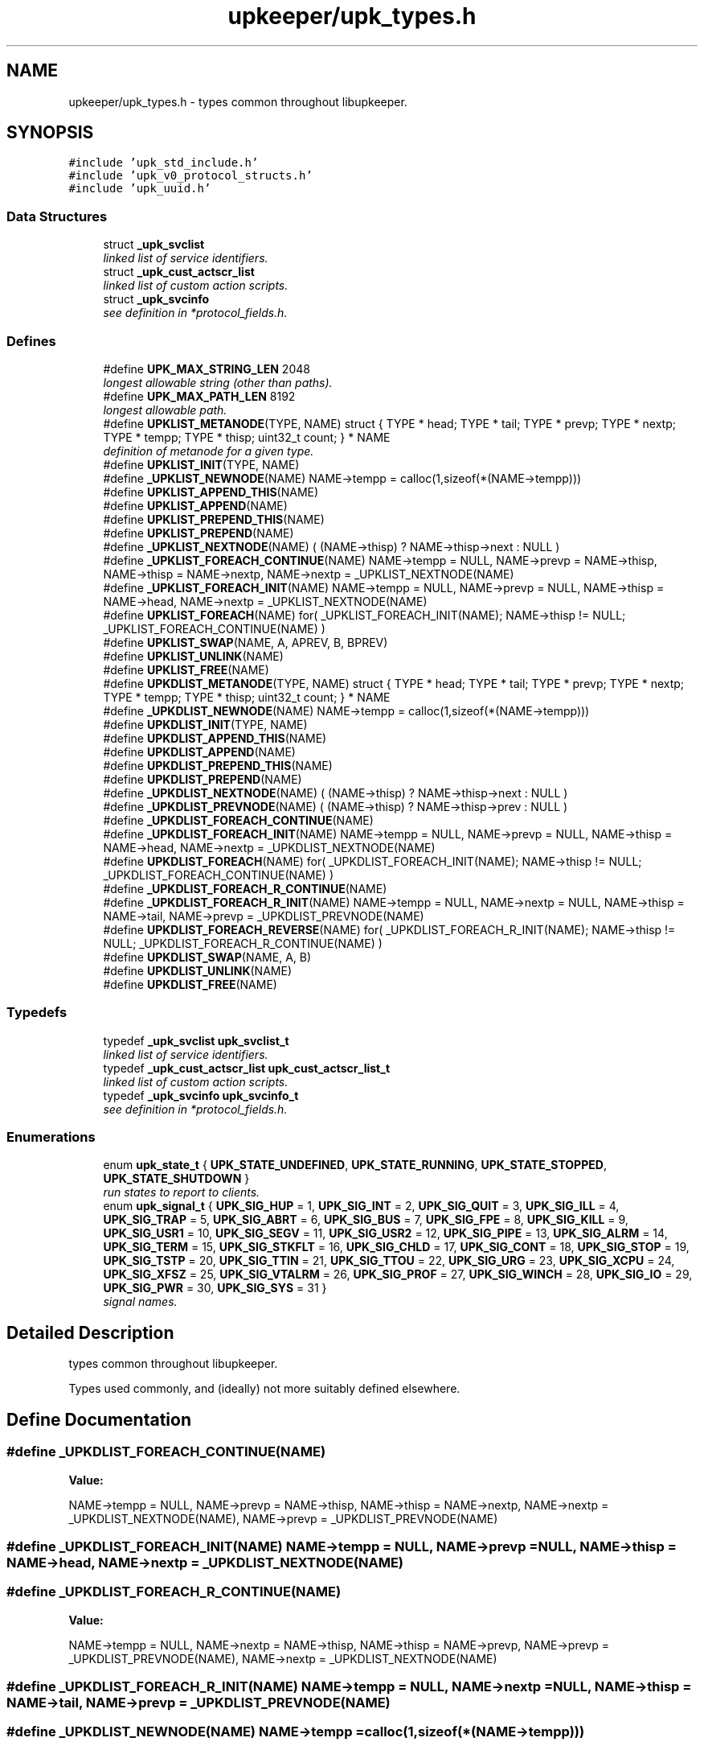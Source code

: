 .TH "upkeeper/upk_types.h" 3 "30 Jun 2011" "Version 1" "libupkeeper" \" -*- nroff -*-
.ad l
.nh
.SH NAME
upkeeper/upk_types.h \- types common throughout libupkeeper. 
.SH SYNOPSIS
.br
.PP
\fC#include 'upk_std_include.h'\fP
.br
\fC#include 'upk_v0_protocol_structs.h'\fP
.br
\fC#include 'upk_uuid.h'\fP
.br

.SS "Data Structures"

.in +1c
.ti -1c
.RI "struct \fB_upk_svclist\fP"
.br
.RI "\fIlinked list of service identifiers. \fP"
.ti -1c
.RI "struct \fB_upk_cust_actscr_list\fP"
.br
.RI "\fIlinked list of custom action scripts. \fP"
.ti -1c
.RI "struct \fB_upk_svcinfo\fP"
.br
.RI "\fIsee definition in *protocol_fields.h. \fP"
.in -1c
.SS "Defines"

.in +1c
.ti -1c
.RI "#define \fBUPK_MAX_STRING_LEN\fP   2048"
.br
.RI "\fIlongest allowable string (other than paths). \fP"
.ti -1c
.RI "#define \fBUPK_MAX_PATH_LEN\fP   8192"
.br
.RI "\fIlongest allowable path. \fP"
.ti -1c
.RI "#define \fBUPKLIST_METANODE\fP(TYPE, NAME)   struct { TYPE * head; TYPE * tail; TYPE * prevp; TYPE * nextp; TYPE * tempp; TYPE * thisp; uint32_t count; } * NAME"
.br
.RI "\fIdefinition of metanode for a given type. \fP"
.ti -1c
.RI "#define \fBUPKLIST_INIT\fP(TYPE, NAME)"
.br
.ti -1c
.RI "#define \fB_UPKLIST_NEWNODE\fP(NAME)   NAME->tempp = calloc(1,sizeof(*(NAME->tempp)))"
.br
.ti -1c
.RI "#define \fBUPKLIST_APPEND_THIS\fP(NAME)"
.br
.ti -1c
.RI "#define \fBUPKLIST_APPEND\fP(NAME)"
.br
.ti -1c
.RI "#define \fBUPKLIST_PREPEND_THIS\fP(NAME)"
.br
.ti -1c
.RI "#define \fBUPKLIST_PREPEND\fP(NAME)"
.br
.ti -1c
.RI "#define \fB_UPKLIST_NEXTNODE\fP(NAME)   ( (NAME->thisp) ? NAME->thisp->next : NULL )"
.br
.ti -1c
.RI "#define \fB_UPKLIST_FOREACH_CONTINUE\fP(NAME)   NAME->tempp = NULL, NAME->prevp = NAME->thisp, NAME->thisp = NAME->nextp, NAME->nextp = _UPKLIST_NEXTNODE(NAME)"
.br
.ti -1c
.RI "#define \fB_UPKLIST_FOREACH_INIT\fP(NAME)   NAME->tempp = NULL, NAME->prevp = NULL, NAME->thisp = NAME->head, NAME->nextp = _UPKLIST_NEXTNODE(NAME)"
.br
.ti -1c
.RI "#define \fBUPKLIST_FOREACH\fP(NAME)   for( _UPKLIST_FOREACH_INIT(NAME); NAME->thisp != NULL; _UPKLIST_FOREACH_CONTINUE(NAME) )"
.br
.ti -1c
.RI "#define \fBUPKLIST_SWAP\fP(NAME, A, APREV, B, BPREV)"
.br
.ti -1c
.RI "#define \fBUPKLIST_UNLINK\fP(NAME)"
.br
.ti -1c
.RI "#define \fBUPKLIST_FREE\fP(NAME)"
.br
.ti -1c
.RI "#define \fBUPKDLIST_METANODE\fP(TYPE, NAME)   struct { TYPE * head; TYPE * tail; TYPE * prevp; TYPE * nextp; TYPE * tempp; TYPE * thisp; uint32_t count; } * NAME"
.br
.ti -1c
.RI "#define \fB_UPKDLIST_NEWNODE\fP(NAME)   NAME->tempp = calloc(1,sizeof(*(NAME->tempp)))"
.br
.ti -1c
.RI "#define \fBUPKDLIST_INIT\fP(TYPE, NAME)"
.br
.ti -1c
.RI "#define \fBUPKDLIST_APPEND_THIS\fP(NAME)"
.br
.ti -1c
.RI "#define \fBUPKDLIST_APPEND\fP(NAME)"
.br
.ti -1c
.RI "#define \fBUPKDLIST_PREPEND_THIS\fP(NAME)"
.br
.ti -1c
.RI "#define \fBUPKDLIST_PREPEND\fP(NAME)"
.br
.ti -1c
.RI "#define \fB_UPKDLIST_NEXTNODE\fP(NAME)   ( (NAME->thisp) ? NAME->thisp->next : NULL )"
.br
.ti -1c
.RI "#define \fB_UPKDLIST_PREVNODE\fP(NAME)   ( (NAME->thisp) ? NAME->thisp->prev : NULL )"
.br
.ti -1c
.RI "#define \fB_UPKDLIST_FOREACH_CONTINUE\fP(NAME)"
.br
.ti -1c
.RI "#define \fB_UPKDLIST_FOREACH_INIT\fP(NAME)   NAME->tempp = NULL, NAME->prevp = NULL, NAME->thisp = NAME->head, NAME->nextp = _UPKDLIST_NEXTNODE(NAME)"
.br
.ti -1c
.RI "#define \fBUPKDLIST_FOREACH\fP(NAME)   for( _UPKDLIST_FOREACH_INIT(NAME); NAME->thisp != NULL; _UPKDLIST_FOREACH_CONTINUE(NAME) )"
.br
.ti -1c
.RI "#define \fB_UPKDLIST_FOREACH_R_CONTINUE\fP(NAME)"
.br
.ti -1c
.RI "#define \fB_UPKDLIST_FOREACH_R_INIT\fP(NAME)   NAME->tempp = NULL, NAME->nextp = NULL, NAME->thisp = NAME->tail, NAME->prevp = _UPKDLIST_PREVNODE(NAME)"
.br
.ti -1c
.RI "#define \fBUPKDLIST_FOREACH_REVERSE\fP(NAME)   for( _UPKDLIST_FOREACH_R_INIT(NAME); NAME->thisp != NULL; _UPKDLIST_FOREACH_R_CONTINUE(NAME) )"
.br
.ti -1c
.RI "#define \fBUPKDLIST_SWAP\fP(NAME, A, B)"
.br
.ti -1c
.RI "#define \fBUPKDLIST_UNLINK\fP(NAME)"
.br
.ti -1c
.RI "#define \fBUPKDLIST_FREE\fP(NAME)"
.br
.in -1c
.SS "Typedefs"

.in +1c
.ti -1c
.RI "typedef \fB_upk_svclist\fP \fBupk_svclist_t\fP"
.br
.RI "\fIlinked list of service identifiers. \fP"
.ti -1c
.RI "typedef \fB_upk_cust_actscr_list\fP \fBupk_cust_actscr_list_t\fP"
.br
.RI "\fIlinked list of custom action scripts. \fP"
.ti -1c
.RI "typedef \fB_upk_svcinfo\fP \fBupk_svcinfo_t\fP"
.br
.RI "\fIsee definition in *protocol_fields.h. \fP"
.in -1c
.SS "Enumerations"

.in +1c
.ti -1c
.RI "enum \fBupk_state_t\fP { \fBUPK_STATE_UNDEFINED\fP, \fBUPK_STATE_RUNNING\fP, \fBUPK_STATE_STOPPED\fP, \fBUPK_STATE_SHUTDOWN\fP }"
.br
.RI "\fIrun states to report to clients. \fP"
.ti -1c
.RI "enum \fBupk_signal_t\fP { \fBUPK_SIG_HUP\fP =  1, \fBUPK_SIG_INT\fP =  2, \fBUPK_SIG_QUIT\fP =  3, \fBUPK_SIG_ILL\fP =  4, \fBUPK_SIG_TRAP\fP =  5, \fBUPK_SIG_ABRT\fP =  6, \fBUPK_SIG_BUS\fP =  7, \fBUPK_SIG_FPE\fP =  8, \fBUPK_SIG_KILL\fP =  9, \fBUPK_SIG_USR1\fP =  10, \fBUPK_SIG_SEGV\fP =  11, \fBUPK_SIG_USR2\fP =  12, \fBUPK_SIG_PIPE\fP =  13, \fBUPK_SIG_ALRM\fP =  14, \fBUPK_SIG_TERM\fP =  15, \fBUPK_SIG_STKFLT\fP =  16, \fBUPK_SIG_CHLD\fP =  17, \fBUPK_SIG_CONT\fP =  18, \fBUPK_SIG_STOP\fP =  19, \fBUPK_SIG_TSTP\fP =  20, \fBUPK_SIG_TTIN\fP =  21, \fBUPK_SIG_TTOU\fP =  22, \fBUPK_SIG_URG\fP =  23, \fBUPK_SIG_XCPU\fP =  24, \fBUPK_SIG_XFSZ\fP =  25, \fBUPK_SIG_VTALRM\fP =  26, \fBUPK_SIG_PROF\fP =  27, \fBUPK_SIG_WINCH\fP =  28, \fBUPK_SIG_IO\fP =  29, \fBUPK_SIG_PWR\fP =  30, \fBUPK_SIG_SYS\fP =  31 }"
.br
.RI "\fIsignal names. \fP"
.in -1c
.SH "Detailed Description"
.PP 
types common throughout libupkeeper. 

Types used commonly, and (ideally) not more suitably defined elsewhere. 
.SH "Define Documentation"
.PP 
.SS "#define _UPKDLIST_FOREACH_CONTINUE(NAME)"
.PP
\fBValue:\fP
.PP
.nf
NAME->tempp = NULL, NAME->prevp = NAME->thisp, NAME->thisp = NAME->nextp, \
    NAME->nextp = _UPKDLIST_NEXTNODE(NAME), NAME->prevp = _UPKDLIST_PREVNODE(NAME)
.fi
.SS "#define _UPKDLIST_FOREACH_INIT(NAME)   NAME->tempp = NULL, NAME->prevp = NULL, NAME->thisp = NAME->head, NAME->nextp = _UPKDLIST_NEXTNODE(NAME)"
.PP
.SS "#define _UPKDLIST_FOREACH_R_CONTINUE(NAME)"
.PP
\fBValue:\fP
.PP
.nf
NAME->tempp = NULL, NAME->nextp = NAME->thisp, NAME->thisp = NAME->prevp, \
    NAME->prevp = _UPKDLIST_PREVNODE(NAME), NAME->nextp = _UPKDLIST_NEXTNODE(NAME)
.fi
.SS "#define _UPKDLIST_FOREACH_R_INIT(NAME)   NAME->tempp = NULL, NAME->nextp = NULL, NAME->thisp = NAME->tail, NAME->prevp = _UPKDLIST_PREVNODE(NAME)"
.PP
.SS "#define _UPKDLIST_NEWNODE(NAME)   NAME->tempp = calloc(1,sizeof(*(NAME->tempp)))"
.PP
.SS "#define _UPKDLIST_NEXTNODE(NAME)   ( (NAME->thisp) ? NAME->thisp->next : NULL )"
.PP
.SS "#define _UPKDLIST_PREVNODE(NAME)   ( (NAME->thisp) ? NAME->thisp->prev : NULL )"
.PP
.SS "#define _UPKLIST_FOREACH_CONTINUE(NAME)   NAME->tempp = NULL, NAME->prevp = NAME->thisp, NAME->thisp = NAME->nextp, NAME->nextp = _UPKLIST_NEXTNODE(NAME)"
.PP
.SS "#define _UPKLIST_FOREACH_INIT(NAME)   NAME->tempp = NULL, NAME->prevp = NULL, NAME->thisp = NAME->head, NAME->nextp = _UPKLIST_NEXTNODE(NAME)"
.PP
.SS "#define _UPKLIST_NEWNODE(NAME)   NAME->tempp = calloc(1,sizeof(*(NAME->tempp)))"
.PP
.SS "#define _UPKLIST_NEXTNODE(NAME)   ( (NAME->thisp) ? NAME->thisp->next : NULL )"
.PP
.SS "#define UPK_MAX_PATH_LEN   8192"
.PP
longest allowable path. 
.PP
.SS "#define UPK_MAX_STRING_LEN   2048"
.PP
longest allowable string (other than paths). 
.PP
.SS "#define UPKDLIST_APPEND(NAME)"
.PP
\fBValue:\fP
.PP
.nf
NAME->thisp = NAME->tail; \
    NAME->prevp = (NAME->thisp) ? NAME->thisp->prev : NAME->head; \
    UPKDLIST_APPEND_THIS(NAME)
.fi
.SS "#define UPKDLIST_APPEND_THIS(NAME)"
.PP
\fBValue:\fP
.PP
.nf
_UPKDLIST_NEWNODE(NAME); \
    NAME->tempp->next = NAME->nextp; \
    if(NAME->thisp) { NAME->thisp->next = NAME->tempp; NAME->tempp->prev = NAME->thisp; } \
    if(! NAME->nextp ) { NAME->tail = NAME->tempp; } \
    if(! NAME->prevp && NAME->count == 0 ) { NAME->head = NAME->tempp; } \
    ++NAME->count; \
    NAME->thisp = NAME->tempp;
.fi
.SS "#define UPKDLIST_FOREACH(NAME)   for( _UPKDLIST_FOREACH_INIT(NAME); NAME->thisp != NULL; _UPKDLIST_FOREACH_CONTINUE(NAME) )"
.PP
.SS "#define UPKDLIST_FOREACH_REVERSE(NAME)   for( _UPKDLIST_FOREACH_R_INIT(NAME); NAME->thisp != NULL; _UPKDLIST_FOREACH_R_CONTINUE(NAME) )"
.PP
.SS "#define UPKDLIST_FREE(NAME)"
.PP
\fBValue:\fP
.PP
.nf
UPKDLIST_FOREACH(NAME) { \
        UPKDLIST_UNLINK(NAME); \
    }\
    if(NAME) { free(NAME); }
.fi
.SS "#define UPKDLIST_INIT(TYPE, NAME)"
.PP
\fBValue:\fP
.PP
.nf
UPKDLIST_METANODE(TYPE, NAME) = NULL; \
    NAME = calloc(1, sizeof(*NAME)); \
.fi
.SS "#define UPKDLIST_METANODE(TYPE, NAME)   struct { TYPE * head; TYPE * tail; TYPE * prevp; TYPE * nextp; TYPE * tempp; TYPE * thisp; uint32_t count; } * NAME"
.PP
.SS "#define UPKDLIST_PREPEND(NAME)"
.PP
\fBValue:\fP
.PP
.nf
NAME->prevp = NULL; \
    NAME->thisp = NAME->head; \
    UPKDLIST_PREPEND_THIS(NAME)
.fi
.SS "#define UPKDLIST_PREPEND_THIS(NAME)"
.PP
\fBValue:\fP
.PP
.nf
_UPKDLIST_NEWNODE(NAME); \
    NAME->tempp->next = NAME->thisp; \
    if(NAME->thisp) {  NAME->tempp->prev = NAME->thisp->prev; NAME->thisp->prev = NAME->tempp; } \
    if(! NAME->nextp ) { NAME->tail = NAME->tempp; } \
    if(! NAME->prevp ) { NAME->head = NAME->tempp; } else { NAME->prevp->next = NAME->tempp; } \
    ++NAME->count; \
    NAME->thisp = NAME->tempp
.fi
.SS "#define UPKDLIST_SWAP(NAME, A, B)"
.PP
\fBValue:\fP
.PP
.nf
NAME->tempp = calloc(1,sizeof(*NAME->tempp)); \
    A->prev->next = B; \
    B->prev->next = A; \
    NAME->tempp->next = A->next; \
    NAME->tempp->prev = A->prev; \
    A->next = B->next; \
    A->prev = B->prev; \
    B->next = NAME->tempp->next; \
    B->prev = NAME->tempp->prev; \
    free(NAME->tempp); NAME->tempp = NULL
.fi
.SS "#define UPKDLIST_UNLINK(NAME)"
.PP
\fBValue:\fP
.PP
.nf
if(NAME->thisp) { \
        if(! NAME->prevp ) { NAME->head = NAME->nextp; } else { NAME->prevp->next = NAME->nextp; } \
        if(! NAME->nextp ) { NAME->tail = NAME->prevp; } else { NAME->nextp->prev = NAME->prevp; }  \
        free(NAME->thisp); NAME->thisp = NULL; \
        --NAME->count; \
    }
.fi
.SS "#define UPKLIST_APPEND(NAME)"
.PP
\fBValue:\fP
.PP
.nf
NAME->thisp = NAME->tail; \
    NAME->prevp = (NAME->prevp) ? NAME->prevp : NAME->head; \
    UPKLIST_APPEND_THIS(NAME); \
    NAME->prevp = NULL
.fi
.SS "#define UPKLIST_APPEND_THIS(NAME)"
.PP
\fBValue:\fP
.PP
.nf
_UPKLIST_NEWNODE(NAME); \
    NAME->tempp->next = NAME->nextp; \
    if(! NAME->nextp ) { NAME->tail = NAME->tempp; } \
    if(! NAME->prevp && NAME->count == 0 ) { NAME->head = NAME->tempp; } \
    if(NAME->thisp) { NAME->thisp->next = NAME->tempp; } \
    ++NAME->count; \
    NAME->thisp = NAME->tempp;
.fi
.SS "#define UPKLIST_FOREACH(NAME)   for( _UPKLIST_FOREACH_INIT(NAME); NAME->thisp != NULL; _UPKLIST_FOREACH_CONTINUE(NAME) )"
.PP
.SS "#define UPKLIST_FREE(NAME)"
.PP
\fBValue:\fP
.PP
.nf
UPKLIST_FOREACH(NAME) { \
        UPKLIST_UNLINK(NAME); \
    }\
    if(NAME) { free(NAME); }
.fi
.SS "#define UPKLIST_INIT(TYPE, NAME)"
.PP
\fBValue:\fP
.PP
.nf
UPKLIST_METANODE(TYPE, NAME) = NULL; \
    NAME = calloc(1, sizeof(*NAME))
.fi
.SS "#define UPKLIST_METANODE(TYPE, NAME)   struct { TYPE * head; TYPE * tail; TYPE * prevp; TYPE * nextp; TYPE * tempp; TYPE * thisp; uint32_t count; } * NAME"
.PP
definition of metanode for a given type. 
.PP
this macro contains a pionter; so if you want to use it to create a typedef, it would look something like:
.PP
\fBUPKLIST_METANODE(my_listtype_t, listtype_metanode_p)\fP, listtype_metanode_t;
.PP
or similar. 
.SS "#define UPKLIST_PREPEND(NAME)"
.PP
\fBValue:\fP
.PP
.nf
NAME->prevp = NULL; \
    NAME->thisp = NAME->head; \
    UPKLIST_PREPEND_THIS(NAME)
.fi
.SS "#define UPKLIST_PREPEND_THIS(NAME)"
.PP
\fBValue:\fP
.PP
.nf
_UPKLIST_NEWNODE(NAME); \
    NAME->tempp->next = NAME->thisp; \
    if(! NAME->nextp ) { NAME->tail = NAME->tempp; } \
    if(! NAME->prevp ) { NAME->head = NAME->tempp; } else { NAME->prevp->next = NAME->tempp; } \
    ++NAME->count; \
    NAME->thisp = NAME->tempp
.fi
.SS "#define UPKLIST_SWAP(NAME, A, APREV, B, BPREV)"
.PP
\fBValue:\fP
.PP
.nf
NAME->tempp = calloc(1,sizeof(*NAME->tempp)); \
    APREV->next = B; \
    BPREV->next = A; \
    NAME->tempp->next = A->next; \
    A->next = B->next; \
    B->next = NAME->tempp->next; \
    free(NAME->tempp); NAME->tempp = NULL
.fi
.SS "#define UPKLIST_UNLINK(NAME)"
.PP
\fBValue:\fP
.PP
.nf
if(NAME->thisp) { \
        if(! NAME->prevp ) { NAME->head = NAME->nextp; } else { NAME->prevp->next = NAME->nextp; } \
        if(! NAME->nextp ) { NAME->tail = NAME->prevp; } \
        free(NAME->thisp); NAME->thisp = NULL; \
        --NAME->count; \
    }
.fi
.SH "Typedef Documentation"
.PP 
.SS "typedef struct \fB_upk_cust_actscr_list\fP \fBupk_cust_actscr_list_t\fP"
.PP
linked list of custom action scripts. 
.PP
.SS "typedef struct \fB_upk_svcinfo\fP  \fBupk_svcinfo_t\fP"
.PP
see definition in *protocol_fields.h. 
.PP
.SS "typedef struct \fB_upk_svclist\fP \fBupk_svclist_t\fP"
.PP
linked list of service identifiers. 
.PP
.SH "Enumeration Type Documentation"
.PP 
.SS "enum \fBupk_signal_t\fP"
.PP
signal names. 
.PP
List of signal names, so that the platform's signal numbering is no longer significant for data storage, or communication with controller 
.PP
\fBEnumerator: \fP
.in +1c
.TP
\fB\fIUPK_SIG_HUP \fP\fP
hup 
.TP
\fB\fIUPK_SIG_INT \fP\fP
int 
.TP
\fB\fIUPK_SIG_QUIT \fP\fP
quit 
.TP
\fB\fIUPK_SIG_ILL \fP\fP
ill 
.TP
\fB\fIUPK_SIG_TRAP \fP\fP
trap 
.TP
\fB\fIUPK_SIG_ABRT \fP\fP
abrt 
.TP
\fB\fIUPK_SIG_BUS \fP\fP
bus 
.TP
\fB\fIUPK_SIG_FPE \fP\fP
fpe 
.TP
\fB\fIUPK_SIG_KILL \fP\fP
kill 
.TP
\fB\fIUPK_SIG_USR1 \fP\fP
usr1 
.TP
\fB\fIUPK_SIG_SEGV \fP\fP
segv 
.TP
\fB\fIUPK_SIG_USR2 \fP\fP
usr2 
.TP
\fB\fIUPK_SIG_PIPE \fP\fP
pipe 
.TP
\fB\fIUPK_SIG_ALRM \fP\fP
alrm 
.TP
\fB\fIUPK_SIG_TERM \fP\fP
term 
.TP
\fB\fIUPK_SIG_STKFLT \fP\fP
stkflt 
.TP
\fB\fIUPK_SIG_CHLD \fP\fP
chld 
.TP
\fB\fIUPK_SIG_CONT \fP\fP
cont 
.TP
\fB\fIUPK_SIG_STOP \fP\fP
stop 
.TP
\fB\fIUPK_SIG_TSTP \fP\fP
tstp 
.TP
\fB\fIUPK_SIG_TTIN \fP\fP
ttin 
.TP
\fB\fIUPK_SIG_TTOU \fP\fP
ttou 
.TP
\fB\fIUPK_SIG_URG \fP\fP
urg 
.TP
\fB\fIUPK_SIG_XCPU \fP\fP
xcpu 
.TP
\fB\fIUPK_SIG_XFSZ \fP\fP
xfsz 
.TP
\fB\fIUPK_SIG_VTALRM \fP\fP
vtalrm 
.TP
\fB\fIUPK_SIG_PROF \fP\fP
prof 
.TP
\fB\fIUPK_SIG_WINCH \fP\fP
winch 
.TP
\fB\fIUPK_SIG_IO \fP\fP
io 
.TP
\fB\fIUPK_SIG_PWR \fP\fP
pwr 
.TP
\fB\fIUPK_SIG_SYS \fP\fP
sys 
.SS "enum \fBupk_state_t\fP"
.PP
run states to report to clients. 
.PP
The current state of a monitored service 
.PP
\fBEnumerator: \fP
.in +1c
.TP
\fB\fIUPK_STATE_UNDEFINED \fP\fP
unknown/undefined; probably an error 
.TP
\fB\fIUPK_STATE_RUNNING \fP\fP
the service is running 
.TP
\fB\fIUPK_STATE_STOPPED \fP\fP
the service is stopped 
.TP
\fB\fIUPK_STATE_SHUTDOWN \fP\fP
the service is stopped, and its buddy is not running 
.SH "Author"
.PP 
Generated automatically by Doxygen for libupkeeper from the source code.
